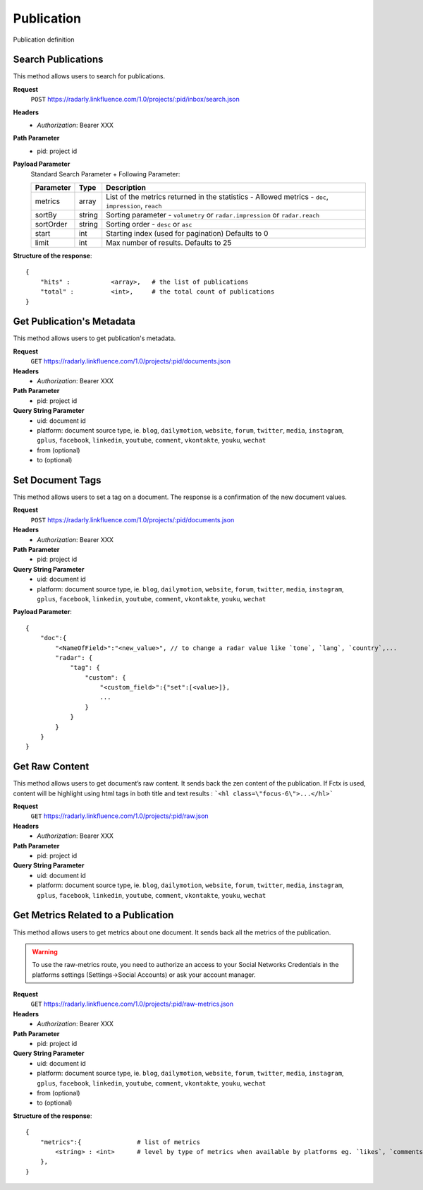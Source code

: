 Publication
~~~~~~~~~~~

Publication definition

Search Publications
^^^^^^^^^^^^^^^^^^^

This method allows users to search for publications.

**Request**
   ``POST`` https://radarly.linkfluence.com/1.0/projects/:pid/inbox/search.json
**Headers**
   * *Authorization*: Bearer XXX
**Path Parameter**
   * pid: project id
**Payload Parameter**
    Standard Search Parameter + Following Parameter:

    ========= ======== ===============================================================
    Parameter Type     Description
    ========= ======== ===============================================================
    metrics   array    List of the metrics returned in the statistics - Allowed metrics - ``doc``, ``impression``, ``reach``
    sortBy    string   Sorting parameter - ``volumetry`` or ``radar.impression`` or ``radar.reach``
    sortOrder string   Sorting order - ``desc`` or ``asc``
    start     int      Starting index (used for pagination) Defaults to 0
    limit     int      Max number of results. Defaults to 25
    ========= ======== ===============================================================


**Structure of the response**::

    {
        "hits" :           <array>,   # the list of publications
        "total" :          <int>,     # the total count of publications
    }


.. http:example:: curl wget python-requests
   :request: ./publication/request.search-for-publications.txt
   :response: ./publication/response.search-for-publications.txt


Get Publication's Metadata
^^^^^^^^^^^^^^^^^^^^^^^^^^

This method allows users to get publication's metadata.


**Request**
   ``GET`` https://radarly.linkfluence.com/1.0/projects/:pid/documents.json
**Headers**
   * *Authorization*: Bearer XXX
**Path Parameter**
   * pid: project id
**Query String Parameter**
   * uid: document id
   * platform: document source type, ie. ``blog``, ``dailymotion``, ``website``, ``forum``, ``twitter``, ``media``, ``instagram``, ``gplus``, ``facebook``, ``linkedin``, ``youtube``, ``comment``, ``vkontakte``, ``youku``, ``wechat``
   * from (optional)
   * to (optional)

.. http:example:: curl wget python-requests
   :request: ./publication/request.get-publication-metadata.txt
   :response: ./publication/response.get-publication-metadata.txt


Set Document Tags
^^^^^^^^^^^^^^^^^

This method allows users to set a tag on a document. The response is a confirmation of the new document values.

**Request**
   ``POST`` https://radarly.linkfluence.com/1.0/projects/:pid/documents.json
**Headers**
   * *Authorization*: Bearer XXX
**Path Parameter**
   * pid: project id
**Query String Parameter**
   * uid: document id
   * platform: document source type, ie. ``blog``, ``dailymotion``, ``website``, ``forum``, ``twitter``, ``media``, ``instagram``, ``gplus``, ``facebook``, ``linkedin``, ``youtube``, ``comment``, ``vkontakte``, ``youku``, ``wechat``


**Payload Parameter**::

    {
        "doc":{
            "<NameOfField>":"<new_value>", // to change a radar value like `tone`, `lang`, `country`,...
            "radar": {
                "tag": {
                    "custom": {
                        "<custom_field>":{"set":[<value>]},
                        ...
                    }
                }
            }
        }
    }

.. http:example:: curl wget python-requests
   :request: ./publication/request.set-document-tags.txt
   :response: ./publication/response.set-document-tags.txt


Get Raw Content
^^^^^^^^^^^^^^^

This method allows users to get document’s raw content. It sends back the zen content of the publication. If Fctx is used, content will be highlight using html tags in both title and text results : ```<hl class=\"focus-6\">...</hl>```


**Request**
   ``GET`` https://radarly.linkfluence.com/1.0/projects/:pid/raw.json
**Headers**
   * *Authorization*: Bearer XXX
**Path Parameter**
   * pid: project id
**Query String Parameter**
   * uid: document id
   * platform: document source type, ie. ``blog``, ``dailymotion``, ``website``, ``forum``, ``twitter``, ``media``, ``instagram``, ``gplus``, ``facebook``, ``linkedin``, ``youtube``, ``comment``, ``vkontakte``, ``youku``, ``wechat``


.. http:example:: curl wget python-requests
   :request: ./publication/request.get-raw-publication.txt
   :response: ./publication/response.get-raw-publication.txt


Get Metrics Related to a Publication
^^^^^^^^^^^^^^^^^^^^^^^^^^^^^^^^^^^^

This method allows users to get metrics about one document. It sends back all the metrics of the publication.

.. warning:: To use the raw-metrics route, you need to authorize an access to your Social Networks Credentials in the platforms settings (Settings->Social Accounts) or ask your account manager.


**Request**
   ``GET`` https://radarly.linkfluence.com/1.0/projects/:pid/raw-metrics.json
**Headers**
   * *Authorization*: Bearer XXX
**Path Parameter**
   * pid: project id
**Query String Parameter**
   * uid: document id
   * platform: document source type, ie. ``blog``, ``dailymotion``, ``website``, ``forum``, ``twitter``, ``media``, ``instagram``, ``gplus``, ``facebook``, ``linkedin``, ``youtube``, ``comment``, ``vkontakte``, ``youku``, ``wechat``
   * from (optional)
   * to (optional)


**Structure of the response**::

    {
        "metrics":{               # list of metrics
            <string> : <int>      # level by type of metrics when available by platforms eg. `likes`, `comments`, `twitter-api-rts`, `like_reactions`
        },
    }

.. http:example:: curl wget python-requests
   :request: ./publication/request.get-metrics-related-to-a-publication.txt
   :response: ./publication/response.get-metrics-related-to-a-publication.txt
